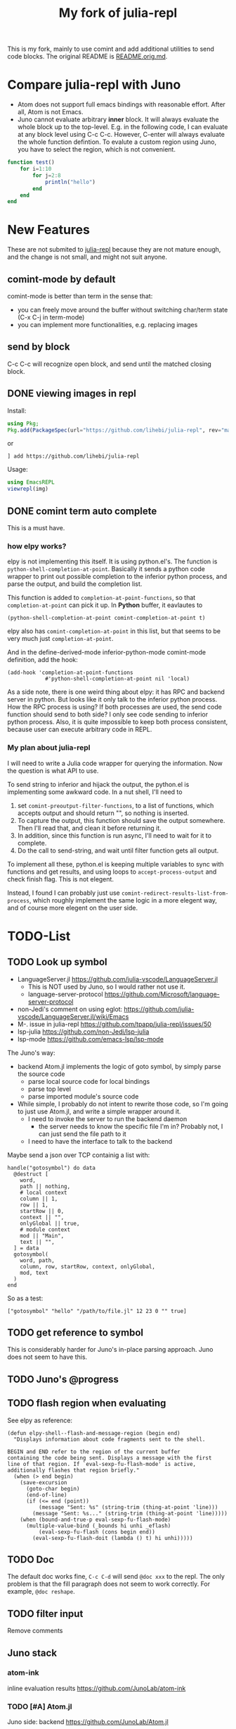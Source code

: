 #+TITLE: My fork of julia-repl

This is my fork, mainly to use comint and add additional utilities to
send code blocks. The original README is
[[file:README.orig.md][README.orig.md]].

* Compare julia-repl with Juno

- Atom does not support full emacs bindings with reasonable
  effort. After all, Atom is not Emacs.
- Juno cannot evaluate arbitrary *inner* block. It will always
  evaluate the whole block up to the top-level.  E.g. in the following
  code, I can evaluate at any block level using C-c C-c. However,
  C-enter will always evaluate the whole function defintion. To
  evalute a custom region using Juno, you have to select the region,
  which is not convenient.

#+BEGIN_SRC julia
function test()
    for i=1:10
        for j=2:8
            println("hello")
        end
    end
end
#+END_SRC

* New Features

These are not submited to
[[https://github.com/tpapp/julia-repl][julia-repl]] because they are
not mature enough, and the change is not small, and might not suit
anyone.

** comint-mode by default
comint-mode is better than term in the sense that:
- you can freely move around the buffer without switching char/term
  state (C-x C-j in term-mode)
- you can implement more functionalities, e.g. replacing images

** send by block
C-c C-c will recognize open block, and send until the matched closing
block.

** DONE viewing images in repl
   CLOSED: [2019-10-14 Mon 12:23]

Install:

#+BEGIN_SRC julia
using Pkg;
Pkg.add(PackageSpec(url="https://github.com/lihebi/julia-repl", rev="master"));
#+END_SRC

or

#+BEGIN_EXAMPLE
] add https://github.com/lihebi/julia-repl
#+END_EXAMPLE

Usage:

#+BEGIN_SRC julia
using EmacsREPL
viewrepl(img)
#+END_SRC

** DONE comint term auto complete
   CLOSED: [2019-10-16 Wed 14:46]
This is a must have.

*** how elpy works?

elpy is not implementing this itself. It is using python.el's. The
function is =python-shell-completion-at-point=. Basically it sends a
python code wrapper to print out possible completion to the inferior
python process, and parse the output, and build the completion list.

This function is added to =completion-at-point-functions=, so that
=completion-at-point= can pick it up. In *Python* buffer, it eavlautes to

#+BEGIN_EXAMPLE
(python-shell-completion-at-point comint-completion-at-point t)
#+END_EXAMPLE

elpy also has =comint-completion-at-point= in this list, but that
seems to be very much just =completion-at-point=.

And in the define-derived-mode inferior-python-mode comint-mode
definition, add the hook:

#+BEGIN_SRC elisp
(add-hook 'completion-at-point-functions
            #'python-shell-completion-at-point nil 'local)
#+END_SRC

As a side note, there is one weird thing about elpy: it has RPC and
backend server in python. But looks like it only talk to the inferior
python process. How the RPC process is using? If both processes are
used, the send code function should send to both side? I only see code
sending to inferior python process. Also, it is quite impossible to
keep both process consistent, because user can execute arbitrary code
in REPL.

*** My plan about julia-repl

I will need to write a Julia code wrapper for querying the
information. Now the question is what API to use.

To send string to inferior and hijack the output, the python.el is
implementing some awkward code. In a nut shell, I'll need to
1. set =comint-preoutput-filter-functions=, to a list of functions,
   which accepts output and should return "", so nothing is inserted.
2. To capture the output, this function should save the output
   somewhere. Then I'll read that, and clean it before returning it.
3. In addition, since this function is run async, I'll need to wait
   for it to complete.
4. Do the call to send-string, and wait until filter function gets all
   output.
To implement all these, python.el is keeping multiple variables to
sync with functions and get results, and using loops to
=accept-process-output= and check finish flag. This is not elegent.

Instead, I found I can probably just use
=comint-redirect-results-list-from-process=, which roughly implement
the same logic in a more elegent way, and of course more elegent on
the user side.

* TODO-List

** TODO Look up symbol
- LanguageServer.jl https://github.com/julia-vscode/LanguageServer.jl
  - This is NOT used by Juno, so I would rather not use it.
  - language-server-protocol https://github.com/Microsoft/language-server-protocol
- non-Jedi's comment on using eglot: https://github.com/julia-vscode/LanguageServer.jl/wiki/Emacs
- M-. issue in julia-repl https://github.com/tpapp/julia-repl/issues/50
- lsp-julia https://github.com/non-Jedi/lsp-julia
- lsp-mode https://github.com/emacs-lsp/lsp-mode

The Juno's way:
- backend Atom.jl implements the logic of goto symbol, by simply parse
  the source code
  - parse local source code for local bindings
  - parse top level
  - parse imported module's source code
- While simple, I probably do not intent to rewrite those code, so I'm
  going to just use Atom.jl, and write a simple wrapper around it.
  - I need to invoke the server to run the backend daemon
    - the server needs to know the specific file I'm in? Probably not,
      I can just send the file path to it
  - I need to have the interface to talk to the backend

Maybe send a json over TCP containig a list with:

#+BEGIN_EXAMPLE
handle("gotosymbol") do data
  @destruct [
    word,
    path || nothing,
    # local context
    column || 1,
    row || 1,
    startRow || 0,
    context || "",
    onlyGlobal || true,
    # module context
    mod || "Main",
    text || "",
  ] = data
  gotosymbol(
    word, path,
    column, row, startRow, context, onlyGlobal,
    mod, text
  )
end
#+END_EXAMPLE

So as a test:

#+BEGIN_EXAMPLE
["gotosymbol" "hello" "/path/to/file.jl" 12 23 0 "" true]
#+END_EXAMPLE

** TODO get reference to symbol
This is considerably harder for Juno's in-place parsing approach. Juno
does not seem to have this.

** TODO Juno's @progress

** TODO flash region when evaluating

See elpy as reference:

#+BEGIN_SRC elisp
(defun elpy-shell--flash-and-message-region (begin end)
  "Displays information about code fragments sent to the shell.

BEGIN and END refer to the region of the current buffer
containing the code being sent. Displays a message with the first
line of that region. If `eval-sexp-fu-flash-mode' is active,
additionally flashes that region briefly."
  (when (> end begin)
    (save-excursion
      (goto-char begin)
      (end-of-line)
      (if (<= end (point))
          (message "Sent: %s" (string-trim (thing-at-point 'line)))
        (message "Sent: %s..." (string-trim (thing-at-point 'line)))))
    (when (bound-and-true-p eval-sexp-fu-flash-mode)
      (multiple-value-bind (_bounds hi unhi _eflash)
          (eval-sexp-fu-flash (cons begin end))
        (eval-sexp-fu-flash-doit (lambda () t) hi unhi)))))
#+END_SRC

** TODO Doc
The default doc works fine, =C-c C-d= will send =@doc xxx= to the
repl. The only problem is that the fill paragraph does not seem to
work correctly.  For example, =@doc reshape=.

** TODO filter input
Remove comments

** Juno stack

*** atom-ink
inline evaluation results https://github.com/JunoLab/atom-ink

*** TODO [#A] Atom.jl
Juno side: backend https://github.com/JunoLab/Atom.jl

This is where the gotosymbol is actually implemented.

But where is serve() being called? It does not seem to be called
here. So it is called by the atom plugin?

*** TODO atom-julia-client
Atom side https://github.com/JunoLab/atom-julia-client

*** Juno.jl
Julia code side: a light front-end for using @progress in your Julia
code https://github.com/JunoLab/Juno.jl

*** other

- https://github.com/JuliaLang/atom-language-julia: basic language
  support
- http://github.com/JunoLab/CodeTools.jl: autocompletion and
  evaluation
